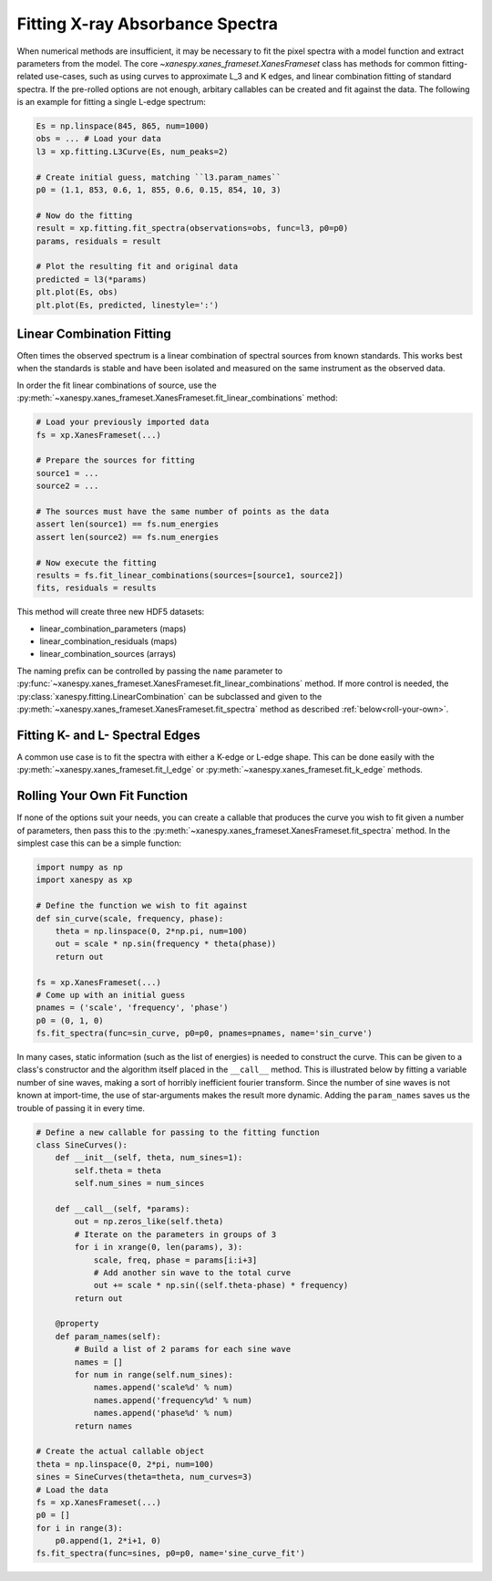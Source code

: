 .. _Fitting:

Fitting X-ray Absorbance Spectra
================================

When numerical methods are insufficient, it may be necessary to fit
the pixel spectra with a model function and extract parameters from
the model. The core `~xanespy.xanes_frameset.XanesFrameset` class has
methods for common fitting-related use-cases, such as using curves to
approximate L_3 and K edges, and linear combination fitting of
standard spectra. If the pre-rolled options are not enough, arbitary
callables can be created and fit against the data. The following is an
example for fitting a single L-edge spectrum:

.. code:: python

   Es = np.linspace(845, 865, num=1000)
   obs = ... # Load your data
   l3 = xp.fitting.L3Curve(Es, num_peaks=2)

   # Create initial guess, matching ``l3.param_names``
   p0 = (1.1, 853, 0.6, 1, 855, 0.6, 0.15, 854, 10, 3)

   # Now do the fitting
   result = xp.fitting.fit_spectra(observations=obs, func=l3, p0=p0)
   params, residuals = result

   # Plot the resulting fit and original data
   predicted = l3(*params)
   plt.plot(Es, obs)
   plt.plot(Es, predicted, linestyle=':')

.. todo:: Come up with a better illustration for fitting.

.. figure:: images/l3-curve.svg

Linear Combination Fitting
--------------------------

Often times the observed spectrum is a linear combination of spectral
sources from known standards. This works best when the standards is
stable and have been isolated and measured on the same instrument as
the observed data.

In order the fit linear combinations of source, use the
:py:meth:`~xanespy.xanes_frameset.XanesFrameset.fit_linear_combinations`
method:

.. code:: python

    # Load your previously imported data
    fs = xp.XanesFrameset(...)

    # Prepare the sources for fitting
    source1 = ...
    source2 = ...

    # The sources must have the same number of points as the data
    assert len(source1) == fs.num_energies
    assert len(source2) == fs.num_energies

    # Now execute the fitting
    results = fs.fit_linear_combinations(sources=[source1, source2])
    fits, residuals = results
    
.. todo:: Create a figure to illustrate LC fitting.

This method will create three new HDF5 datasets:

* linear_combination_parameters (maps)
* linear_combination_residuals (maps)
* linear_combination_sources (arrays)

The naming prefix can be controlled by passing the ``name`` parameter
to
:py:func:`~xanespy.xanes_frameset.XanesFrameset.fit_linear_combinations`
method. If more control is needed, the
:py:class:`xanespy.fitting.LinearCombination` can be subclassed and
given to the
:py:meth:`~xanespy.xanes_frameset.XanesFrameset.fit_spectra` method as
described :ref:`below<roll-your-own>`.

Fitting K- and L- Spectral Edges
--------------------------------

A common use case is to fit the spectra with either a K-edge or L-edge
shape. This can be done easily with the
:py:meth:`~xanespy.xanes_frameset.fit_l_edge` or
:py:meth:`~xanespy.xanes_frameset.fit_k_edge` methods.

.. _roll-your-own:

Rolling Your Own Fit Function
-----------------------------

If none of the options suit your needs, you can create a callable that
produces the curve you wish to fit given a number of parameters, then
pass this to the
:py:meth:`~xanespy.xanes_frameset.XanesFrameset.fit_spectra`
method. In the simplest case this can be a simple function:

.. code:: python
    
    import numpy as np
    import xanespy as xp
    
    # Define the function we wish to fit against
    def sin_curve(scale, frequency, phase):
        theta = np.linspace(0, 2*np.pi, num=100)
	out = scale * np.sin(frequency * theta(phase))
	return out
    
    fs = xp.XanesFrameset(...)
    # Come up with an initial guess
    pnames = ('scale', 'frequency', 'phase')
    p0 = (0, 1, 0)
    fs.fit_spectra(func=sin_curve, p0=p0, pnames=pnames, name='sin_curve')

In many cases, static information (such as the list of energies) is
needed to construct the curve. This can be given to a class's
constructor and the algorithm itself placed in the ``__call__``
method. This is illustrated below by fitting a variable number of sine
waves, making a sort of horribly inefficient fourier transform. Since
the number of sine waves is not known at import-time, the use of
star-arguments makes the result more dynamic. Adding the
``param_names`` saves us the trouble of passing it in every time.

.. code:: python

    # Define a new callable for passing to the fitting function
    class SineCurves():
        def __init__(self, theta, num_sines=1):
	    self.theta = theta
	    self.num_sines = num_sinces
	
	def __call__(self, *params):
	    out = np.zeros_like(self.theta)
	    # Iterate on the parameters in groups of 3
	    for i in xrange(0, len(params), 3):
                scale, freq, phase = params[i:i+3]
		# Add another sin wave to the total curve
		out += scale * np.sin((self.theta-phase) * frequency)
	    return out
        
	@property
	def param_names(self):
	    # Build a list of 2 params for each sine wave
	    names = []
	    for num in range(self.num_sines):
	        names.append('scale%d' % num)
		names.append('frequency%d' % num)
		names.append('phase%d' % num)
	    return names

    # Create the actual callable object
    theta = np.linspace(0, 2*pi, num=100)
    sines = SineCurves(theta=theta, num_curves=3)
    # Load the data
    fs = xp.XanesFrameset(...)
    p0 = []
    for i in range(3):
        p0.append(1, 2*i+1, 0)
    fs.fit_spectra(func=sines, p0=p0, name='sine_curve_fit')
